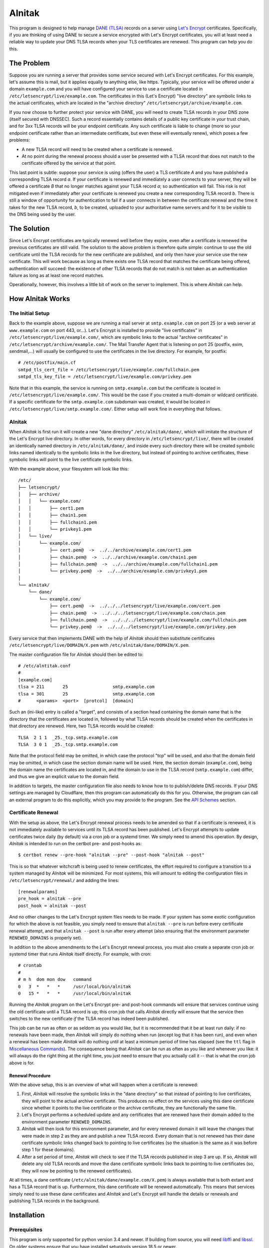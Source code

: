 
=========
 Alnitak
=========

This program is designed to help manage `DANE (TLSA) <https://tools.ietf.org/html/rfc6698>`_ records on a server using `Let's Encrypt <https://letsencrypt.org/>`_ certificates. Specifically, if you are thinking of using DANE to secure a service encrypted with Let's Encrypt certificates, you will at least need a reliable way to update your DNS TLSA records when your TLS certificates are renewed. This program can help you do this.

The Problem
===========

Suppose you are running a server that provides some service secured with Let's Encrypt certificates. For this example, let's assume this is mail, but it applies equally to anything else, like https. Typically, your service will be offered under a domain ``example.com`` and you will have configured your service to use a certificate located in ``/etc/letsencrypt/live/example.com``. The certificates in this (Let's Encrypt) "live directory" are symbolic links to the actual certificates, which are located in the "archive directory" ``/etc/letsencrypt/archive/example.com``.

If you now choose to further protect your service with DANE, you will need to create TLSA records in your DNS zone (itself secured with DNSSEC). Such a record essentially contains details of a public key certificate in your trust chain, and for 3xx TLSA records will be your endpoint certificate. Any such certificate is liable to change (more so your endpoint certificate rather than an intermediate certificate, but even these will eventually renew), which poses a few problems:

* A new TLSA record will need to be created when a certificate is renewed.
* At no point during the renewal process should a user be presented with a TLSA record that does not match to the certificate offered by the service at that point.

This last point is subtle: suppose your service is using (offers the user) a TLS certificate *A* and you have published a corresponding TLSA record *a*. If your certificate is renewed and immediately a user connects to your server, they will be offered a certificate *B* that no longer matches against your TLSA record *a*; so authentication will fail. This risk is not mitigated even if immediately after your certificate is renewed you create a new corresponding TLSA record *b*. There is still a window of opportunity for authentication to fail if a user connects in between the certificate renewal and the time it takes for the new TLSA record, *b*, to be created, uploaded to your authoritative name servers and for it to be visible to the DNS being used by the user.

The Solution
============

Since Let's Encrypt certificates are typically renewed well before they expire, even after a certificate is renewed the previous certificates are still valid. The solution to the above problem is therefore quite simple: continue to use the old certificate until the TLSA records for the new certificate are published, and only then have your service use the new certificate. This will work because as long as there exists one TLSA record that matches the certificate being offered, authentication will succeed: the existence of other TLSA records that do not match is not taken as an authentication failure as long as at least one record matches.

Operationally, however, this involves a little bit of work on the server to implement. This is where *Alnitak* can help.

How Alnitak Works
=================

The Initial Setup
*****************

Back to the example above, suppose we are running a mail server at ``smtp.example.com`` on port 25 (or a web server at ``www.example.com`` on port 443, or...). Let's Encrypt is installed to provide "live certificates" in ``/etc/letsencrypt/live/example.com/``, which are symbolic links to the actual "archive certificates" in ``/etc/letsencrypt/archive/example.com/``. The Mail Transfer Agent that is listening on port 25 (postfix, exim, sendmail,...) will usually be configured to use the certificates in the live directory. For example, for postfix::

    # /etc/postfix/main.cf
    smtpd_tls_cert_file = /etc/letsencrypt/live/example.com/fullchain.pem
    smtpd_tls_key_file = /etc/letsencrypt/live/example.com/privkey.pem

Note that in this example, the service is running on ``smtp.example.com`` but the certificate is located in ``/etc/letsencrypt/live/example.com/``. This would be the case if you created a multi-domain or wildcard certificate. If a specific certificate for the ``smtp.example.com`` subdomain was created, it would be located in ``/etc/letsencrypt/live/smtp.example.com/``. Either setup will work fine in everything that follows.

Alnitak
*******

When *Alnitak* is first run it will create a new "dane directory" ``/etc/alnitak/dane/``, which will imitate the structure of the Let's Encrypt live directory. In other words, for every directory in ``/etc/letsencrypt/live/``, there will be created an identically named directory in ``/etc/alnitak/dane/``, and inside every such directory there will be created symbolic links named identically to the symbolic links in the live directory, but instead of pointing to archive certificates, these symbolic links will point to the live certificate symbolic links.

With the example above, your filesystem will look like this::

    /etc/
    ├── letsencrypt/
    │   ├── archive/
    │   │   └── example.com/
    │   │       ├── cert1.pem
    │   │       ├── chain1.pem
    │   │       ├── fullchain1.pem
    │   │       └── privkey1.pem
    │   └── live/
    │       └── example.com/
    │           ├── cert.pem@  ->  ../../archive/example.com/cert1.pem
    │           ├── chain.pem@  ->  ../../archive/example.com/chain1.pem
    │           ├── fullchain.pem@  ->  ../../archive/example.com/fullchain1.pem
    │           └── privkey.pem@  ->  ../../archive/example.com/privkey1.pem
    │
    └── alnitak/
        └── dane/
            └── example.com/
                ├── cert.pem@  ->  ../../../letsencrypt/live/example.com/cert.pem
                ├── chain.pem@  ->  ../../../letsencrypt/live/example.com/chain.pem
                ├── fullchain.pem@  ->  ../../../letsencrypt/live/example.com/fullchain.pem
                └── privkey.pem@  ->  ../../../letsencrypt/live/example.com/privkey.pem

Every service that then implements DANE with the help of *Alnitak* should then substitute certificates ``/etc/letsencrypt/live/DOMAIN/X.pem`` with ``/etc/alnitak/dane/DOMAIN/X.pem``.

The master configuration file for *Alnitak* should then be edited to::

    # /etc/alntitak.conf
    #
    [example.com]
    tlsa = 211       25                 smtp.example.com
    tlsa = 301       25                 smtp.example.com
    #      <params>  <port>  [protcol]  [domain]

Such an (ini-like) entry is called a "target", and consists of a section head containing the domain name that is the directory that the certificates are located in, followed by what TLSA records should be created when the certificates in that directory are renewed. Here, two TLSA records would be created::

    TLSA  2 1 1  _25._tcp.smtp.example.com
    TLSA  3 0 1  _25._tcp.smtp.example.com

Note that the protocol field may be omitted, in which case the protocol "tcp" will be used, and also that the domain field may be omitted, in which case the section domain name will be used. Here, the section domain (``example.com``), being the domain name the certificates are located in, and the domain to use in the TLSA record (``smtp.example.com``) differ, and thus we give an explicit value to the domain field.

In addition to targets, the master configuration file also needs to know how to to publish/delete DNS records. If your DNS settings are managed by Cloudflare, then this program can automatically do this for you. Otherwise, the program can call an external program to do this explicitly, which you may provide to the program. See the `API Schemes`_ section.

Certificate Renewal
*******************

With the setup as above, the Let's Encrypt renewal process needs to be amended so that if a certificate is renewed, it is not immediately available to services until its TLSA record has been published. Let's Encrypt attempts to update certificates twice daily (by default) via a cron job or a systemd timer. We simply need to amend this operation. By design, *Alnitak* is intended to run on the certbot pre- and post-hooks as::

    $ certbot renew --pre-hook "alnitak --pre" --post-hook "alnitak --post"

This is so that whatever witchcraft is being used to renew certificates, the effort required to configure a transition to a system managed by *Alnitak* will be minimized. For most systems, this will amount to editing the configuration files in ``/etc/letsencrypt/renewal/`` and adding the lines::

    [renewalparams]
    pre_hook = alnitak --pre
    post_hook = alnitak --post

And no other changes to the Let's Encrypt system files needs to be made. If your system has some exotic configuration for which the above is not feasible, you simply need to ensure that ``alnitak --pre`` is run before every certificate renewal attempt, and that ``alnitak --post`` is run after every attempt (also ensuring that the environment parameter ``RENEWED_DOMAINS`` is properly set).

In addition to the above amendments to the Let's Encrypt renewal process, you must also create a separate cron job or systemd timer that runs *Alnitak* itself directly. For example, with cron::

    # crontab
    #
    # m h  dom mon dow   command
    0   3  *   *   *     /usr/local/bin/alnitak
    0   15 *   *   *     /usr/local/bin/alnitak

Running the *Alnitak* program on the Let's Encrypt pre- and post-hook commands will ensure that services continue using the old certificate until a TLSA record is up; this cron job that calls *Alnitak* directly will ensure that the service then switches to the new certificate *if* the TLSA record has indeed been published.

This job can be run as often or as seldom as you would like, but it is recommended that it be at least run daily: if no renewals have been made, then *Alnitak* will simply do nothing when run (except log that it has been run), and even when a renewal has been made *Alnitak* will do nothing until at least a minimum period of time has elapsed (see the ``ttl`` flag in `Miscellaneous Commands`_). The consequence being that *Alnitak* can be run as often as you like and whenever you like: it will always do the right thing at the right time, you just need to ensure that you actually call it -- that is what the cron job above is for.

Renewal Procedure
+++++++++++++++++

With the above setup, this is an overview of what will happen when a certificate is renewed:

1. First, *Alnitak* will resolve the symbolic links in the "dane directory" so that instead of pointing to live certificates, they will point to the actual archive certificate. This produces no effect on the services using this dane certificate since whether it points to the live certificate or the archive certificate, they are functionally the same file.
2. Let's Encrypt performs a scheduled update and any certificates that are renewed have their domain added to the environment parameter ``RENEWED_DOMAINS``.
3. *Alnitak* will then look for this environment parameter, and for every renewed domain it will leave the changes that were made in step 2 as they are and publish a new TLSA record. Every domain that is not renewed has their dane certificate symbolic links changed back to pointing to live certificates (so the situation is the same as it was before step 1 for these domains).
4. After a set period of time, *Alnitak* will check to see if the TLSA records published in step 3 are up. If so, *Alnitak* will delete any old TLSA records and move the dane certificate symbolic links back to pointing to live certificates (so, they will now be pointing to the renewed certificates).

At all times, a dane certificate (``/etc/alnitak/dane/example.com/X.pem``) is always available that is both extant and has a TLSA record that is up. Furthermore, this dane certificate will be renewed automatically. This means that services simply need to use these dane certificates and *Alnitak* and Let's Encrypt will handle the details or renewals and publishing TLSA records in the background.


Installation
============

Prerequisites
*************

This program is only supported for python version 3.4 and newer. If building from source, you will need `libffi <https://github.com/libffi/libffi>`_ and `libssl <https://www.openssl.org/>`_. On older systems ensure that you have installed setuptools version 18.5 or newer.

The program has been tested on Debian (Jessie and Stretch). It should work for all Unix-like systems (or at least, all systems that provide fcntl, support for symbolic links and that follow the `Filesystem Hierarchy Standard <https://wiki.linuxfoundation.org/lsb/fhs>`_).

Dependencies
************

* requests >= 2.21.0
* cryptography >= 2.4.2

These should automatically be installed when running any of the following commands.

Development
***********

::

    $ python setup.py develop

Installation
************

::

    $ python setup.py install

Tests
*****

You should first enter "development mode" (see above) before running the tests, or else some tests will fail. To run the tests, call::

    $ python setup.py test

Note that although *Alnitak* needs root permissions to run, running the tests does not, even though the tests simulate runs of the program. Neither do the tests require any Let's Encrypt files to be present on the system; the tests do not make any changes to the external system at all, so the tests should be absolutely safe to run.

Running Alnitak
***************

After installation, create a config file at ``/etc/alnitak.conf`` and add targets and API scheme(s) (a sample configuration file is included in the package). Then run the following command to initialize the dane directory (it will also check the config file for errors)::

    $ alnitak --reset

The program is now ready to use. You can add the program to the certbot pre- and post-hooks by editing the configuration files in ``/etc/letsencrypt/renewal/`` and adding the lines::

    [renewalparams]
    pre_hook = alnitak --pre
    post_hook = alnitak --post

All that remains is to create a cron job or systemd timer to run the program (without flags)::

    # crontab
    # run alnitak every day at 3am
    0 3 * * * alnitak

It is recommended to run this job/timer at least once a day (whenever you like).

Configuration
=============

The master configuration file ``/etc/alnitak.conf`` controls what TLSA records need to be managed. This configuration file should consist of one or more "targets" along with other miscellaneous commands.

Targets
*******

A "target" is essentially a list of TLSA records to publish when a domain (i.e., certificates inside of ``/etc/letsencrypt/archive/DOMAIN/``) are renewed. A target is given by an ini-like section and looks like::

    [LE_DOMAIN]
    tlsa = PARAM PORT PROTOCOL DNS_DOMAIN

where:

* ``LE_DOMAIN``: is the name of the directory in ``/etc/letsencrypt/archive/`` for which a certificate renewal should cause the publication of new TLSA records.
* ``PARAM``: should be the parameters of the TLSA record (concatenated together). Only DANE-TA(2) and DANE-EE(3) will be supported.
* ``PROTOCOL``: is the protocol field of the TLSA record. This field may be omitted, in which case the default value of "tcp" will be used.
* ``DNS_DOMAIN``: is the domain field of the TLSA record. This field may be omitted, in which case ``LE_DOMAIN`` is used as the domain for the TLSA record.

More than one TLSA record may form a part of a target, in which case all the associated TLSA records will be published when the domain is renewed.

API Schemes
***********

When a domain is renewed and TLSA records need to be published (or deleted), *Alnitak* needs to know how to do this. In other words, some way to programmatically edit your DNS zone is required. *Alnitak* can either call an external program in order to do this or automatically do this for recognized DNS providers (currently only Cloudflare). The API scheme can be set as follows::

    api = SCHEME INPUTS...

which can either be placed outside of all targets, in which case it will apply to all the targets, or else can be placed within a target, in which case it will apply only to that target and override any previously specified scheme.

Cloudflare
++++++++++

If your DNS provider is Cloudflare, then *Alnitak* can automatically create/delete TLSA records as needed; all that is needed is your account email and password along with your zone ID. These can be provided directly::

    api = cloudflare4  email:EMAIL...  key:KEY...  zone:ZONE...

or else in a separate file::

    api = cloudflare4 FILE

where *FILE* should contain::

    # comments are allowed
    email = EMAIL...
    zone = ZONE...
    key = KEY...

Note that storing your password and login information in the configuration file directly may be less secure than in an external file since the configuration file might see more editing that a dedicated file, and hence increase the risk of an accidental release of that information. Since *Alnitak* needs root permission to run, the dedicated password file ought to restrict read/write permissions as much as possible: as long as the file is readable to root should suffice.

External Program
++++++++++++++++

To call an external program to create or delete TLSA records, use::

    api = binary COMMAND FLAGS...
    api = binary uid:N COMMAND FLAGS...

Then, *Alnitak* will call ``COMMAND FLAGS...`` as needed when creating/deleting TLSA records. Any flags specified here will be passed on to the command when both creating and deleting records and quoting of inputs is respected. By default, ``COMMAND`` will be executed by root, but you can drop privileges to user ID ``N`` if you specify ``uid:N`` as the first input to the binary scheme (as indicated above). The uid input ``N`` may be either the system user name or their user ID number; either way they both must exist on your system.

The external program must be able to create and delete TLSA records, and should distinguish between these two operations by reading the environment for a parameter called ``TLSA_OPERATION``:

publishing records
------------------

The environment parameter ``TLSA_OPERATION`` will be set to the value "publish". The program should exit with code::

    0  -  if the TLSA record was published successfully,
    1  -  if the TLSA record is already up,
    2+ -  if an error occurred.

deleting records
----------------

The environment parameter ``TLSA_OPERATION`` will be set to the value "delete". Additionally, the environment parameter ``TLSA_LIVE_HASH`` may be present. When so present, it will contain the TLSA record "certificate data" of the new TLSA record that should be up; the external program should not delete the old TLSA record until it has verified that the new TLSA record is indeed up. The program should exit with code::

    0  -  if the old record was deleted successfully,
    1  -  if the new record was not up yet, so the old one should not be deleted yet,
    2+ -  if an error occurred.

Whether creating or deleting DNS records, the environment will also have set the parameters:

* ``PATH``: set to ``"/usr/local/sbin:/usr/local/bin:/usr/sbin:/usr/bin:/sbin:/bin"``
* ``IFS``: set to ``" \t\n"``
* ``TLSA_USAGE``: set to the "usage field" of the TLSA record parameters.
* ``TLSA_SELECTOR``: set to the "selector field" of the TLSA record parameters.
* ``TLSA_MATCHING``: set to the "matching-type field" of the TLSA record parameters.
* ``TLSA_PARAM``: set to the full (concatenated) TLSA parameter, formed by concatenating the usage, selector and matching type fields.
* ``TLSA_PORT``: set to the TLSA record port.
* ``TLSA_PROTOCOL``: set to the TLSA record protocol.
* ``TLSA_DOMAIN``: set to the TLSA record domain.
* ``TLSA_HASH``: set to the TLSA record "certificate data" field. This is the certificate-dependent part of the TLSA record to publish/delete.

See the included file ``sample-api.sh`` for a basic template of how the external program should operate.

Miscellaneous Commands
**********************

These commands modify the operation of the program. They all have command-line flag equivalents:

dane_directory
    Set the directory that will contain the domain directories. By default this is set to ``/etc/alnitak/dane/``. You can change it to another location by specifying::

        dane_directory = PATH

    Note that it is probably unwise to set it to ``/etc/letsencrypt/dane/`` since you would not want any other program potentially interfering with this directory. The command-line equivalent is::

        alnitak --dane-directory PATH

letsencrypt_directory
    Set to the directory that contains the Let's Encrypt live and archive directories. By default this is set to ``/etc/letsencrypt/``. You shouldn't need to change this unless you have an unusual setup, but you can by specifying::

        letsencrypt_directory = PATH

    The command-line equivalent is::

        alnital --letsencrypt-directory PATH

ttl
    Set the time-to-live value (in integer seconds) before which no deletion of old TLSA records can be done. This parameter is used to give the DNS infrastructure time to publish and promulgate any new TLSA records before any further processing can be done. The default value is 86400, which is 1 day. This value is more than enough time, but you can set it to a lower value if you wish by specifying::

        ttl = SECONDS

    The command-line equivalent is::

        alnitak --ttl SECONDS

Program Invocation
==================

Apart from the program flags listed above, the following flags are also provided:

``--reset``
    This flag will reset the dane directory so that all the dane symbolic links point to the live certificates. This command will also make sure that the dane directory is set up correctly. You can use this command upon first installation to create the dane directory, but otherwise you shouldn't need it unless something has gone wrong.

``--config-test, -t``
    Will check the configuration file for errors. It is recommended you run this after all changes to the configuration file.

``--config, -c FILE``
    Read the specified configuration file *FILE* instead of the default file.

``--log, -l FILE``
    Log to the specified file rather than the default ``/var/log/alnitak.log``. The parent directory must already exist, but if the log file is missing it will be created. If the value given is "stdout" or "-", logging will be sent standard output. Logging can also be disabled by passing the value "no". (If you want to log to a file named, for example, "no", just pass something like "./no" instead.)

``--log-level, -L LEVEL``
    Set the level of detail of information to log. The allowed values, in increasing order of detail, are: "no", "normal", "verbose" and "full". The default is "normal". A value of "no" will only log errors.

``--quiet, -q``
    Do not print messages to stdout or stderr during the execution of the program. This does not include error messages related to errors of invocation on the command-line, however: these will still be printed to stderr even if the ``--quiet`` flag has been given.

Logging
*******

By default, the program will log information to the file ``/var/log/alnitak.log`` (which can be changed via the ``--log`` flag). The following combination of flags provide a guide as to how the program will print errors and information, and where to. You will likely only ever need a few of these scenarios, but they are all listed for the sake of completion.

.. table:: Logging outcomes
    :align: center

    +-------------------+-----------------+---------+
    |       flags       |     errors      |  info   |
    +===================+=================+=========+
    |                   | logfile, stderr | logfile |
    +-------------------+-----------------+---------+
    | ``-l-``           | stderr          | stdout  |
    +-------------------+-----------------+---------+
    | ``-lno``          | stderr          |         |
    +-------------------+-----------------+---------+
    | ``-q``            | logfile         | logfile |
    +-------------------+-----------------+---------+
    | ``-l- -q``        |                 |         |
    +-------------------+-----------------+---------+
    | ``-lno -q``       |                 |         |
    +-------------------+-----------------+---------+
    | ``-Lno``          | logfile, stderr |         |
    +-------------------+-----------------+---------+
    | ``-l- -Lno``      | stderr          |         |
    +-------------------+-----------------+---------+
    | ``-lno -Lno``     | stderr          |         |
    +-------------------+-----------------+---------+
    | ``-q -Lno``       | logfile         |         |
    +-------------------+-----------------+---------+
    | ``-l- -q -Lno``   |                 |         |
    +-------------------+-----------------+---------+
    | ``-lno -q -Lno``  |                 |         |
    +-------------------+-----------------+---------+

As a general rule of thumb: by default, all messages (info or errors) are written to the logfile, with the error messages also written to stderr. If you want to write to stdout rather than to the logfile, then pass the ``-l-`` (``--log=stdout``) flag. If you want to only ever write to the logfile, then pass the ``-q`` flag. If you want to suppress all info output, pass the ``-Lno`` flag.

Exit Codes
==========

The program will exit with the following codes:

* 0: program executed without errors.
* 1: program encountered errors during execution.
* 2: command-line errors.
* 3: syntax errors in the configuration file.
* 4: error in creating a lock file: program aborted.

If there has been a problem in writing output (e.g. to the logfile), some of
the exit codes above will be increased in value by 16:

* 16: program executed fine, but logging errors encountered.
* 17: program encountered errors in execution and also logging encountered errors.
* 19: syntax errors in the configuration file and logging errors encountered.

Finally, if the program is run whilst a lock is already active, the program will exit with code:

* 32: another instance of the program is already running.

Contributing
============

This program can manage Cloudflare DNS zones since that is what I am using. If you would like the program to automatically manage a different provider, then you can look at the file ``alnitak/api/cloudflare4.py`` to see how I use the requests package to call the Cloudflare REST API. If you can test some basic code that can call your own provider, then I can integrate it into the program myself: primarily I just need to know the commands to GET, POST and DELETE records that will work, and what responses are returned upon both success and failure.

Licence
=======

MIT License

Copyright (c) 2019 K. S. Kooner

Permission is hereby granted, free of charge, to any person obtaining a copy
of this software and associated documentation files (the "Software"), to deal
in the Software without restriction, including without limitation the rights
to use, copy, modify, merge, publish, distribute, sublicense, and/or sell
copies of the Software, and to permit persons to whom the Software is
furnished to do so, subject to the following conditions:

The above copyright notice and this permission notice shall be included in all
copies or substantial portions of the Software.

THE SOFTWARE IS PROVIDED "AS IS", WITHOUT WARRANTY OF ANY KIND, EXPRESS OR
IMPLIED, INCLUDING BUT NOT LIMITED TO THE WARRANTIES OF MERCHANTABILITY,
FITNESS FOR A PARTICULAR PURPOSE AND NONINFRINGEMENT. IN NO EVENT SHALL THE
AUTHORS OR COPYRIGHT HOLDERS BE LIABLE FOR ANY CLAIM, DAMAGES OR OTHER
LIABILITY, WHETHER IN AN ACTION OF CONTRACT, TORT OR OTHERWISE, ARISING FROM,
OUT OF OR IN CONNECTION WITH THE SOFTWARE OR THE USE OR OTHER DEALINGS IN THE
SOFTWARE.
